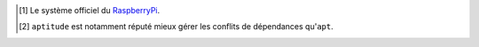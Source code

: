 .. Put here global references
.. For instance:
.. .. _PEP8: https://www.python.org/dev/peps/pep-0008/
.. .. _PEP216: https://www.python.org/dev/peps/pep-0216/

.. [#] Le système officiel du RaspberryPi_.
.. [#] ``aptitude`` est notamment réputé mieux gérer les conflits de
       dépendances qu'``apt``.

.. _Debian: https://www.debian.org/
.. _Ubuntu: http://www.ubuntu.com/
.. _Linux Mint: http://www.linuxmint.com/
.. _Raspbian: https://www.raspberrypi.org/downloads/raspbian/
.. _RaspberryPi: https://www.raspberrypi.org/
.. _terminal: https://wiki.debian.org/fr/terminal
.. _référence: http://www.debian.org/doc/manuals/debian-reference/ch02.fr.html
.. _administrateur: http://doc.ubuntu-fr.org/sudo
.. _expression régulière: https://fr.wikipedia.org/wiki/Expression_rationnelle
.. _aptitude: https://wiki.debian.org/fr/Aptitude
.. _VLC: http://www.videolan.org/vlc/
.. _Libre Office: https://fr.libreoffice.org/
.. _Jérémie Decock: http://www.jdhp.org/
.. _Creative Commons Attribution - Partage dans les Mêmes Conditions 4.0 International (CC BY-SA 4.0): http://creativecommons.org/licenses/by-sa/4.0/deed.fr
.. _kibioctet: https://fr.wikipedia.org/wiki/Octet#Multiples_normalis.C3.A9s
.. _Synaptic: https://fr.wikipedia.org/wiki/Synaptic
